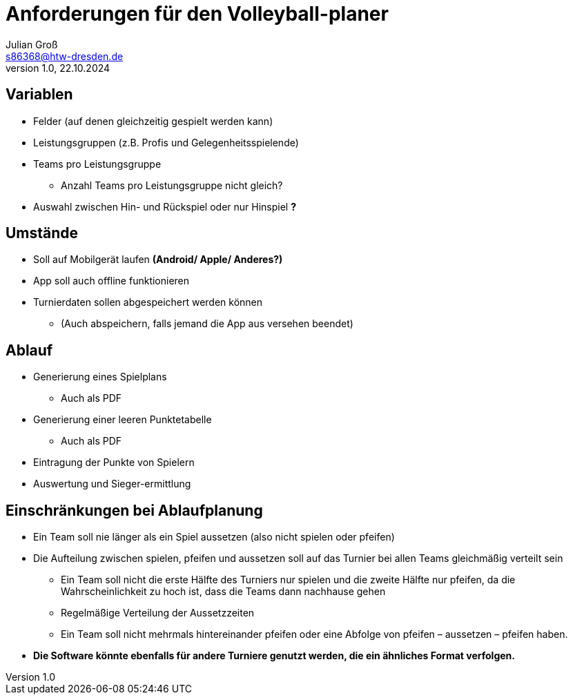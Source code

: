 = Anforderungen für den Volleyball-planer
Julian Groß <s86368@htw-dresden.de>
1.0, 22.10.2024 
//:source-highlighter: rouge
:source-highlighter: highlight.js
:imagesdir: images
// :toc: 
// :toc-title: Inhaltsverzeichnis

== Variablen
* Felder (auf denen gleichzeitig gespielt werden kann)
* Leistungsgruppen (z.B. Profis und Gelegenheitsspielende)
* Teams pro Leistungsgruppe
** Anzahl Teams pro Leistungsgruppe nicht gleich?
* Auswahl zwischen Hin- und Rückspiel oder nur Hinspiel **?**

== Umstände
* Soll auf Mobilgerät laufen **(Android/ Apple/ Anderes?)**
* App soll auch offline funktionieren
* Turnierdaten sollen abgespeichert werden können
** (Auch abspeichern, falls jemand die App aus versehen beendet)

== Ablauf
* Generierung eines Spielplans
** Auch als PDF
* Generierung einer leeren Punktetabelle
** Auch als PDF
* Eintragung der Punkte von Spielern
* Auswertung und Sieger-ermittlung

== Einschränkungen bei Ablaufplanung
* Ein Team soll nie länger als ein Spiel aussetzen (also nicht spielen oder pfeifen)
* Die Aufteilung zwischen spielen, pfeifen und aussetzen soll auf das Turnier bei allen Teams
gleichmäßig verteilt sein
** Ein Team soll nicht die erste Hälfte des Turniers nur spielen und die zweite Hälfte
nur pfeifen, da die Wahrscheinlichkeit zu hoch ist, dass die Teams dann nachhause
gehen
** Regelmäßige Verteilung der Aussetzzeiten
** Ein Team soll nicht mehrmals hintereinander pfeifen oder eine Abfolge von pfeifen –
aussetzen – pfeifen haben.
* **Die Software könnte ebenfalls für andere Turniere genutzt
werden, die ein ähnliches Format verfolgen.**